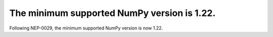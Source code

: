 
The minimum supported NumPy version is 1.22.
============================================

Following NEP-0029, the minimum supported NumPy version is now 1.22.


